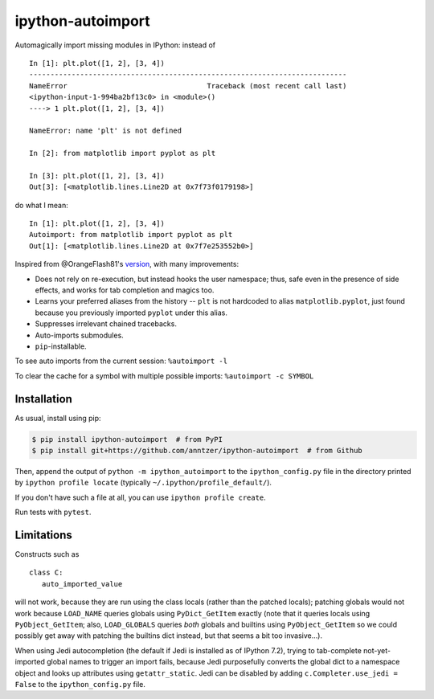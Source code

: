 ipython-autoimport
==================

|PyPI| |Travis| |CodeCov|

.. |PyPI| image:: https://img.shields.io/pypi/v/ipython-autoimport.svg
   :target: https://pypi.python.org/pypi/ipython-autoimport
.. |Travis| image:: https://travis-ci.org/anntzer/ipython-autoimport.svg?branch=master
   :target: https://travis-ci.org/anntzer/ipython-autoimport
.. |CodeCov| image:: https://codecov.io/gh/anntzer/ipython-autoimport/master.svg
   :target: https://codecov.io/gh/anntzer/ipython-autoimport

Automagically import missing modules in IPython: instead of ::

   In [1]: plt.plot([1, 2], [3, 4])
   ---------------------------------------------------------------------------
   NameError                                 Traceback (most recent call last)
   <ipython-input-1-994ba2bf13c0> in <module>()
   ----> 1 plt.plot([1, 2], [3, 4])

   NameError: name 'plt' is not defined

   In [2]: from matplotlib import pyplot as plt

   In [3]: plt.plot([1, 2], [3, 4])
   Out[3]: [<matplotlib.lines.Line2D at 0x7f73f0179198>]

do what I mean::

   In [1]: plt.plot([1, 2], [3, 4])
   Autoimport: from matplotlib import pyplot as plt
   Out[1]: [<matplotlib.lines.Line2D at 0x7f7e253552b0>]

Inspired from @OrangeFlash81's `version
<https://github.com/OrangeFlash81/ipython-auto-import>`_, with many
improvements:

- Does not rely on re-execution, but instead hooks the user namespace; thus,
  safe even in the presence of side effects, and works for tab completion and
  magics too.
- Learns your preferred aliases from the history -- ``plt`` is not hardcoded to
  alias ``matplotlib.pyplot``, just found because you previously imported
  ``pyplot`` under this alias.
- Suppresses irrelevant chained tracebacks.
- Auto-imports submodules.
- ``pip``-installable.

To see auto imports from the current session: ``%autoimport -l``

To clear the cache for a symbol with multiple possible imports: ``%autoimport -c SYMBOL``

Installation
------------

As usual, install using pip:

.. code-block:: sh

   $ pip install ipython-autoimport  # from PyPI
   $ pip install git+https://github.com/anntzer/ipython-autoimport  # from Github

Then, append the output of ``python -m ipython_autoimport`` to the
``ipython_config.py`` file in the directory printed by ``ipython profile
locate`` (typically ``~/.ipython/profile_default/``).

If you don't have such a file at all, you can use ``ipython profile create``.

Run tests with ``pytest``.

Limitations
-----------

Constructs such as ::

   class C:
      auto_imported_value

will not work, because they are run using the class locals (rather than the
patched locals); patching globals would not work because ``LOAD_NAME`` queries
globals using ``PyDict_GetItem`` exactly (note that it queries locals using
``PyObject_GetItem``; also, ``LOAD_GLOBALS`` queries *both* globals and
builtins using ``PyObject_GetItem`` so we could possibly get away with patching
the builtins dict instead, but that seems a bit too invasive...).

When using Jedi autocompletion (the default if Jedi is installed as of IPython
7.2), trying to tab-complete not-yet-imported global names to trigger an import
fails, because Jedi purposefully converts the global dict to a namespace
object and looks up attributes using ``getattr_static``.  Jedi can be disabled
by adding ``c.Completer.use_jedi = False`` to the ``ipython_config.py`` file.
